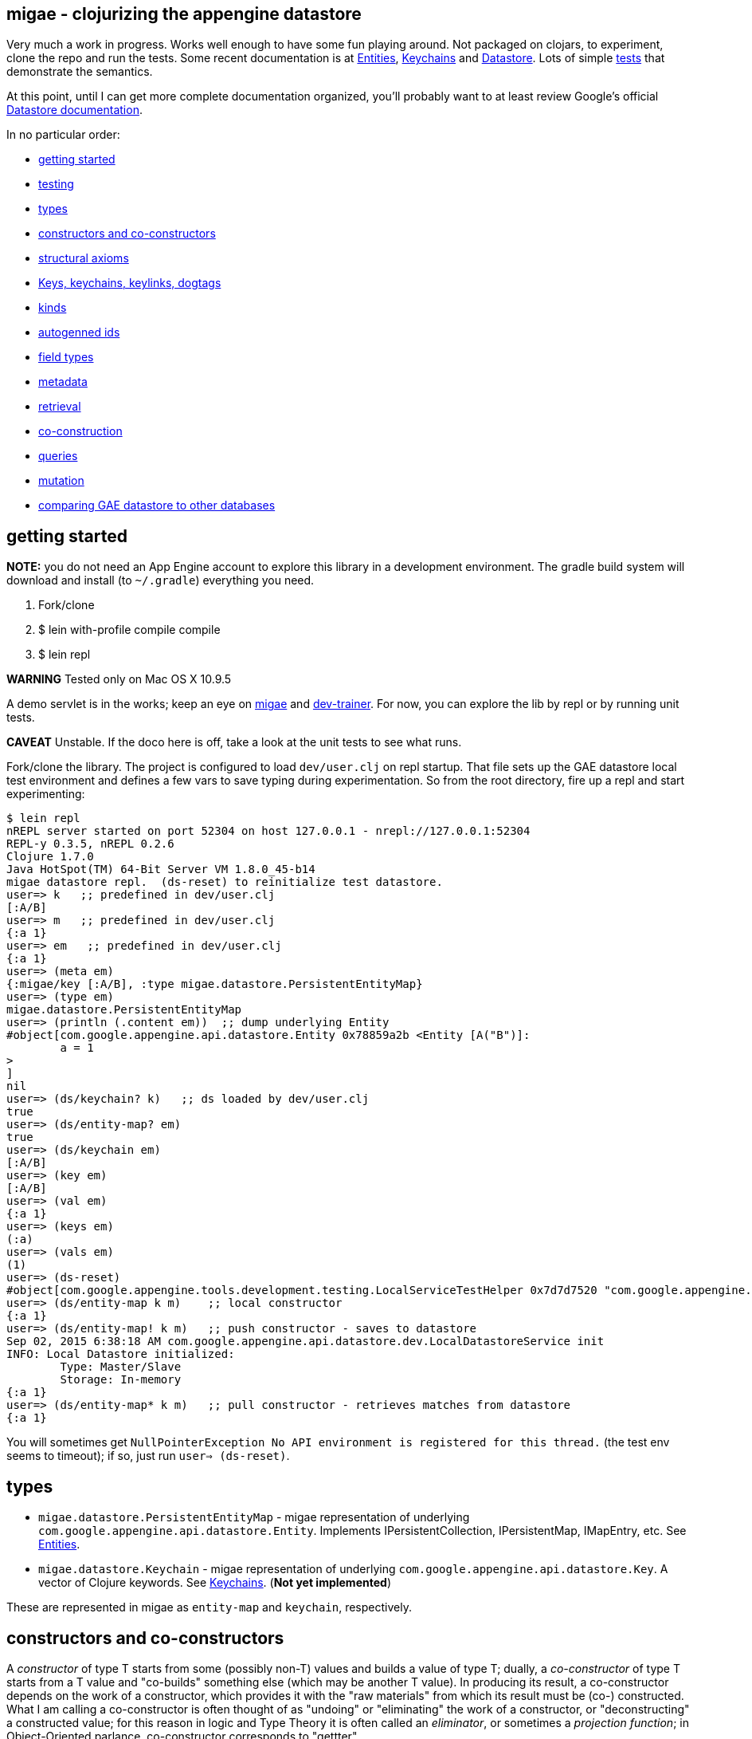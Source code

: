 == migae - clojurizing the appengine datastore

Very much a work in progress.  Works well enough to have some fun
playing around.  Not packaged on clojars, to experiment, clone the
repo and run the tests.  Some recent documentation is at
link:doc/Entities.adoc[Entities], link:doc/Keychains.adoc[Keychains] and
link:doc/Datastore.adoc[Datastore].  Lots of simple
link:test/clojure/migae[tests] that demonstrate the semantics.

At this point, until I can get more complete documentation organized,
you'll probably want to at least review Google's official
link:https://cloud.google.com/appengine/docs/java/datastore/[Datastore documentation].

In no particular order:

* <<start,getting started>>
* <<testing,testing>>
* <<types,types>>
* <<ctors,constructors and co-constructors>>
* <<axioms,structural axioms>>
* <<keys,Keys, keychains, keylinks, dogtags>>
* <<kinds,kinds>>
* <<autogen,autogenned ids>>
* <<fields,field types>>
* <<metadata,metadata>>
* <<retrieval,retrieval>>
* <<co-ctors,co-construction>>
* <<queries,queries>>
* <<mutation,mutation>>
* <<comparisons,comparing GAE datastore to other databases>>

== [[start]]getting started

**NOTE:** you do not need an App Engine account to explore this
  library in a development environment.  The gradle build system will
  download and install (to `~/.gradle`) everything you need.

1.  Fork/clone
2.  $ lein with-profile compile compile
3.  $ lein repl

**WARNING**  Tested only on Mac OS X 10.9.5

A demo servlet is in the works; keep an eye on
link:https://github.com/migae/migae[migae] and
link:https://github.com/migae/dev-trainer[dev-trainer].  For now, you
can explore the lib by repl or by running unit tests.

**CAVEAT** Unstable.  If the doco here is off, take a look at the unit
  tests to see what runs.

Fork/clone the library.  The project is configured to load
`dev/user.clj` on repl startup.  That file sets up the GAE datastore
local test environment and defines a few vars to save typing during
experimentation.  So from the root directory, fire up a repl and start
experimenting:

[[app-listing]]
[source,clojure]
----
$ lein repl
nREPL server started on port 52304 on host 127.0.0.1 - nrepl://127.0.0.1:52304
REPL-y 0.3.5, nREPL 0.2.6
Clojure 1.7.0
Java HotSpot(TM) 64-Bit Server VM 1.8.0_45-b14
migae datastore repl.  (ds-reset) to reinitialize test datastore.
user=> k   ;; predefined in dev/user.clj
[:A/B]
user=> m   ;; predefined in dev/user.clj
{:a 1}
user=> em   ;; predefined in dev/user.clj
{:a 1}
user=> (meta em)
{:migae/key [:A/B], :type migae.datastore.PersistentEntityMap}
user=> (type em)
migae.datastore.PersistentEntityMap
user=> (println (.content em))  ;; dump underlying Entity
#object[com.google.appengine.api.datastore.Entity 0x78859a2b <Entity [A("B")]:
	a = 1
>
]
nil
user=> (ds/keychain? k)   ;; ds loaded by dev/user.clj
true
user=> (ds/entity-map? em)
true
user=> (ds/keychain em)
[:A/B]
user=> (key em)
[:A/B]
user=> (val em)
{:a 1}
user=> (keys em)
(:a)
user=> (vals em)
(1)
user=> (ds-reset)
#object[com.google.appengine.tools.development.testing.LocalServiceTestHelper 0x7d7d7520 "com.google.appengine.tools.development.testing.LocalServiceTestHelper@7d7d7520"]
user=> (ds/entity-map k m)    ;; local constructor
{:a 1}
user=> (ds/entity-map! k m)   ;; push constructor - saves to datastore
Sep 02, 2015 6:38:18 AM com.google.appengine.api.datastore.dev.LocalDatastoreService init
INFO: Local Datastore initialized:
	Type: Master/Slave
	Storage: In-memory
{:a 1}
user=> (ds/entity-map* k m)   ;; pull constructor - retrieves matches from datastore
{:a 1}
----

You will sometimes get `NullPointerException No API environment is
registered for this thread.` (the test env seems to timeout); if so,
just run `user=> (ds-reset)`.

== [[types]]types

* `migae.datastore.PersistentEntityMap` - migae representation of underlying `com.google.appengine.api.datastore.Entity`.  Implements IPersistentCollection, IPersistentMap, IMapEntry, etc.  See link:doc/Entities.adoc[Entities].
* `migae.datastore.Keychain`  - migae representation of underlying `com.google.appengine.api.datastore.Key`.  A vector of Clojure keywords.  See link:doc/Keychains.adoc[Keychains].  (**Not yet implemented**)

These are represented in migae as `entity-map` and `keychain`, respectively.

== [[ctors]]constructors and co-constructors

A _constructor_ of type T starts from some (possibly non-T) values and
builds a value of type T; dually, a _co-constructor_ of type T starts
from a T value and "co-builds" something else (which may be another T
value).  In producing its result, a co-constructor depends on the work
of a constructor, which provides it with the "raw materials" from
which its result must be (co-) constructed.  What I am calling a
co-constructor is often thought of as "undoing" or "eliminating" the
work of a constructor, or "deconstructing" a constructed value; for
this reason in logic and Type Theory it is often called an
_eliminator_, or sometimes a _projection function_; in Object-Oriented
parlance, co-constructor corresponds to "gettter".

"Co-constructor" and "eliminator" as terms just represent different
perspectives on the same thing.  In fact it will often be most
intuitive to use "eliminator": one constructs a value of type T, and
then eliminates it.

For example, `ds/entity-map` is a constructor for the type
`PersistentEntityMap`; `ds/keychain` is an eliminator/co-constructor.

Native Java class definitions do not always support ctors and
co-ctors; sometimes so-called "Factory" classes are used to
instantiate objects.  For example, class `Key`
(`com.google.appengine.api.datastore.Key`) has no constructors; to
create a key, one uses the `createKey` method of class `KeyFactory`.
The migae datastore library hides this complexity by providing
corresponding constructors and co-constructors:

[source,clojure]
----
(= (ds/entity-key [:A/B]) (KeyFactory/createKey "A" "B"))
(= (.getKind (KeyFactory/createKey "A" "B")) "A") ;; native kinds are Strings
(= (ds/kind  (ds/entity-key [:A/B]) :A)) ;; migae kinds are keywords
(let [k (KeyFactory/createKey "A" "B")]
     (= (ds/kind k) (keyword (.getKind k))))
----

The migae operators also work on entity-maps:
[source,clojure]
----
(= (ds/kind  (ds/entity-key [:A/B]) :A)) ;; migae kinds are keywords
(let [k (KeyFactory/createKey "A" "B")]
     (= (ds/kind k) (keyword (.getKind k))))
----

See below, <<keys,Keys, keychains, keylinks, dogtags>> for more
information on the Key API.

=== PersistentEntityMap ctors

We have three ways to construct PersistentEntityMap objects:

* local constructor:  `(entity-map <keychain> <map>)`
* push constructor:   `(entity-map! <keychain> <map>)` - construct locally and push to datastore
* pull constructor:   `(entity-map* <keychain> <map>)` - pull matching entities from datastore and construct corresponding PersistentEntityMap objects locally

Push: by default the push ctor `entity-map!` first checks to see if an entity with that key already exists, and throws an exception if so; otherwise it constructs the PersistentEntityMap and saves the underlying Entity to the datastore.  This default behavior can be overriden by using the `:force` key, which will make the ctor save the construction absolutely, thus overwriting anything that might have previously been stored with that key.

[[app-listing]]
[source,clojure]
----
(entity-map! [:A/B] {:a 1 :b 2})        ;; std local ctor expression
(entity-map! [:A/B C/D] {:a 1 :b 2})    ;; ditto
(entity-map! [:A] {:a 1 :b 2})          ;; kinded ctor (see below)
(entity-map! [:A/B :C] {:a 1 :b 2})          ;; kinded ctor (see below)
(entity-map! :force [:A/B] {:a 9 :b 10}) ;; force replacement
----
==== [[reader]] reader syntax

tagged literals?  I can never manage to get them to work, but maybe:

[[app-listing]]
[source,clojure]
----
#entity-map [[:A/B] {:a 1}]
#emap [[:A/B] {:a 1}]
----

=== co-constructors (aka eliminators)

Constructors and co-constructors must "harmonize":

[[app-listing]]
[source,clojure]
----
(is (= (ds/keychain (ds/entity-map k m)) k))
(is (= (ds/entity-map (ds/keychain (ds/entity-map k m)) m)))
----

== [[axioms]] structural axioms

[[app-listing]]
[source,clojure]
----
(def em (entity-map [:A/B C/D] {:a 1 :b 2}))
(coll? em)
(map? em)
(entity-map? em)
(= (key  em) [:A/B :C/D])
(= (val  em) {:a 1 :b 2})
(= (keys em) [:a :b])
(= (vals em) [1 2])
(= (:a (into em {:a 3}) (:a em)))
----
etc.  More to come.


== [[keys]] keys, keychains, keylinks, and dogtags

A keylink is a namespaced keyword, e.g. `:Foo/Bar`.  A vector of
keylinks is a keychain, which corresponds to a datastore Key, which
has a Kind of type String, an Identifier (either a String name or a
long Id), and (optionally) a parent Key.  See
link:doc/Keychains.adoc[Keychains] for more detail.

**_Caveat_**: note the difference between a datastore Key and a
  clojure key.  The former is a type (class), the latter is a
  structural role (first element of a mapentry).

A proper keychain is a vector of namespaced keywords.  To use numeric
Ids, include a notational prefix, 'd' for decimal and 'x' for
hexadecimal.  E.g. `[:Foo/d11]` or `[:Foo/x0B]`.

The last link in the chain is the _dogtag_, so named because it serves
as a (quasi-) identifier for its entity-map.  A dogtag is just a
Clojure keyword with namespace (e.g. :A/B); it corresponds to the
datastore Key of the underlying datastore Entity.  The Key of an
Entity does identify it, because it contains a link to its parent
key; but a dogtag does not completely identify its entity-map, since
it contains no link to its predecessor.  In migae, the "key" of an
entity-map is the entire keychain.  However, the kind and identifier
(name or id) of the dogtag do characterize the entity-map.

Note that a dogtag predicate `(dogtag? x)` doesn't make sense - it's
not a type.  What makes a keyword a dogtag is its position in a
keychain.

[source,clojure]
----
user=> (ds/to-ekey :A/b)  ; migae keylink to datastore entity Key (ekey)
#object[com.google.appengine.api.datastore.Key 0x6c4f881d "A(\"b\")"]
(ds/ekey? (ds/to-ekey :A/B))
(= (ds/dogtag [:A/B]) (ds/dogtag [:X/Y :A/B])) ;; dogtag is last link in chain :A/B
(= (ds/keychain (ds/to-ekey :A/B)) [:A/B])
(= (ds/kind [:A/B]) (ds/kind [:X/Y :A/B]))
(= (ds/name e1) (ds/name e2) (ds/name e3))
----

== [[kinds]] kinds

In the datastore, every Entity has a "Kind", which is a string.  A
Kind is effectively a tag that you attach to an Entity in order to
categorize it; a Kind is not a class.  Two objects of the same Kind
may have absolutely nothing in common except for their Kind.

The datastore supports what I'm calling "kinded construction": you
specify a Kind in your constructor, and the datastore autogens an Id.
You can also retrieve entities by Kind; querying for Kind "Foo" will
return all Entities of Kind "Foo".  You can narrow this by specifying
an "ancestor key", so only kinded Entities having that key as parent
will be fetched.

The migae api makes both of these operations simple and transparent.
To do a kinded construction, just use an improper keychain with the
push constructor, like so: `(entity-map! [:A] {:a 1})`; to fetch
Entities by kind, do the same with the pull constructor: `(entity-map*
[:A])`.  Kinded construction is not supported for the local
constructor (`entity-map`); the datastore can only generate Ids for
stored entities.

[source,clojure]
----
(= (kind (entity-map [:Foo/Bar] {:a 1})) :Foo)
(= (kind (entity-map [:Foo/Bar :X/d3] {:a 1})) :X)
----

== [[autogen]] autogenned ids

Use a partial ("improper") keychain to have the datastore autogen Id
values.  All but the last links in the vector must be namespaced;
e.g. `[:A/B :C/D :E]`.  Only valid for push ctor, since the datastore
can only autogen an Id on saved entities.

[source,clojure]
----
(def em1 (entity-map! [:Foo] m)) ;; kind="Foo", id is autogenned.
(def em2 (entity-map! [:Foo] m)) ;; em1 and em2 have different key ids
(def em2 (entity-map! [:A/B :C/D :Foo] m)) ;; long keychains ok too
----


.TODO: documentation
****
*Key interface:*

* ctors:
** ds/entity-key
** ds/keychain
* co-ctors
** ds/kind
** ds/identifier
** ds/name
** ds/id
****

== [[fields]] field types

The value part of an entity-map is just a map.  The datastore
restricts the permissible value types; see  link:https://cloud.google.com/appengine/docs/java/datastore/entities#Java_Properties_and_value_types[Properties and value types].

[source,clojure]
----
(entity-map [:Foo/Bar] {:a 1})  ;; java.lang.Long
(entity-map [:Foo/Bar] {:a 1.0})  ;; java.lang.Double
(entity-map [:Foo/Bar] {:a true})  ;; java.lang.Boolean
(entity-map [:Foo/Bar] {:a "baz"})  ;; java.lang.String
(entity-map [:Foo/Bar] {:a :b})  ;; keywords (stored as String)
(entity-map [:Foo/Bar] {:a 'b})  ;; symbols (stored as String)
(entity-map [:Foo/Bar] {:a [1 2 3]})  ;; vectors
(entity-map [:Foo/Bar] {:a '(1 2)})   ;; lists
(entity-map [:Foo/Bar] {:a {:b :c}})  ;; maps
(entity-map [:Foo/Bar] {:a #{1 'b "c"}})  ;; sets
(entity-map [:Foo/Bar] {:a {:b [1 {:c true}]})  ;; mixed, nested
(entity-map [:Foo] {:a {:b :c}
                    :b [1 2]
                    :c '(foo bar)
                    :d #{1 'x :y "z"}})
----

Datastore field types:
[source,clojure]
----
(entity-map [:Foo/bar] {:int 1 ;; BigInt and BigDecimal not supported
                        :float 1.1
                        :bool true
						:string "I'm a string"
                        :today (java.util.Date.)
                        :email (Email. "foo@example.org")
                        :dskey [:A/B :C/D] ;; foreign key
                        :link (Link. "http://example.org")
						;; TODO: EmbeddedEntity (not same as map value)
                        ;; TODO: Blob, ShortBlob, Text, GeoPt, PostalAddress, PhoneNumber, etc.
                        })
----

TODO: support all datastore property types.

== [[metadata]] metadata

Meatadata works:

[source,clojure]
----
(meta (with-meta (ds/entity-map [:A/B] {:a 1}) {:foo "metadata here"}))
 => {:foo "metadata here"}
----

"Literal syntax" doesn't work: `(meta '^{:metastuff "o boy!"} (entity-map [:A/B] {:a 2}))`. Nope.


== [[retrieval]] retrieval

We treat the datastore as just another map: `(get datastore k)`
retrieves the entity-map whose keychain is `k`.  Since there is only
one datastore, we sugar this to `(get-ds k)`.

== [[co-ctors]] experimental:  co-construction

[source,clojure]
----
(entity-map* [:A/B]) ;; "co-constructs" (retrieves) entity with key [:A/B] if it exists, otherwise throws exception
----

== [[queries]] queries

**NB**: these query patterns are experimental and very likely to change.

Query syntax looks like constructor syntax; the difference is we treat
the map part as a pattern.

The pull constructor:

[[app-listing]]
[source,clojure]
----
 (entity-map* [])        ;; fetch all entities
 (entity-map* [:A/B])    ;; fetch unique entity with key :A/B
 (entity-map* [:A])      ;; fetch all entities with kind :A
 (entity-map* [:A/B :C]) ;; fetch all entities with kind :C and ancestor :A/B
 (entity-map* :pfx [:A/B :C/D]) ;; fetch all entities with keychain prefix (i.e. ancestor) [:A/B :C/D]
----

== [[mutation]] mutation

[[app-listing]]
[source,clojure]
----
(entity-map! [:A/B] {:a 1})  ;; push to datastore; throw exception if already exists
(entity-map! :force [:A/B] {:a 1})  ;; same, but ignore existing and overwrite
(into-ds (entity-map [:A/B] {:a 1})) ;; non-destructive: fail if already exists
(into-ds! (entity-map [:A/B] {:a 1})) ;; destructive: replace existing
----

TODO.  A hybrid push/pull ctor: pull entity if it exists, otherwise
construct and push it.  Not sure what keyword is most appropriate.
For now, ":maybe": maybe push, otherwise pull.  Since this combines
push and pull, maybe we should combine the decorations:
`entity-map*!`.  Or maybe not.  Usage expectation: probably would be
when constructing and pushing entities, rather than searching and
then, on search failure, deciding to construct and push.

[[app-listing]]
[source,clojure]
----
(entity-map! :maybe [:A/B] {:a 1}) ;; if [:A/B] in ds, return it; otherwise construct and push
----

Patterns:

* augmentation: add a field, or add a value to a field
* replacement:  replace value of a field, replace entire entity
* removal:  delete a field or entity

Note that datastore fields may be singletons or collections.  So for
example you can start by storing an int, and then you can add another
value to the field, effectively converting it from type int to type
collection.  So there are three kinds of change that can apply to a
field: change the value, or augment it by adding another value, or
remove it.

This clashes a little bit with Clojure abstractions.  For example,
`into` replaces stuff.  That's fine, but we also need a way to
augment, so we'll have to spell that out - call it `onto`?.

[source,clojure]
----
(let [e (entity-map [:A/B])
      e2 (into e {:foo "bar"})] ;; std clojure.core/into: replace val at :foo, or add if not present
  (into-ds! e2)) ;; replace e
----

TODO: augmentation.  Maybe something like:

[source,clojure]
----
(let [e1 (entity-map [:A/B] {:foo "bar"})
     (e2 (ds/entity-map! :augment e1 {:foo 27}))] ;; turn {:foo "bar"} into {:foo ["bar" 27]}
     => e2 == (entity-map [:A/B] {:foo ["bar" 27]})
   ...)
----

Of course, there are various ways to accomplish this sort of thing
using standard Clojure facilities, so we don't really need to define
an "augmentation" op.


== [[testing]] testing

See the link:/test/clojure/tests[tests] for lots of examples of how to use
the library.  Be **be forewarned**, the test cases are in flux; some
of them are outdated, and the api is changing.

There are lots of ways to set up a dev/test environement.  Here's how
I've been testing using the repl.  I use `dev/user.clj` to
initialize/configure my repl.

dev/user.clj:
----
(require '[clojure.test :refer [run-tests test-var]])  ;; :all
(require '[clojure.tools.namespace.repl :refer [refresh refresh-all]])
----

[source,clojure]
----
$ lein repl  ;; runs dev/user.clj
(refresh-all)   ;; reload everything
(clojure.test/run-tests 'test.ctor-local)  ;; run all tests in test/ctor_local.clj
;;; edit test/ctor_local.clj ...
(refresh)  ;; reload changed test/ctor_local.clj only
(ds-reset)   ;; reinitialize appengine datastore local test env
(clojure.test/test-var #'test.ctor-local/hashmap-axioms) ;; run one test
;;; edit migae datastore lib source
(refresh-all)    ;; reloads everything
(ds-reset)   ;; local datastore test env times out relatively rapidly, so reinitialize it
;; or:  (do (refresh-all) (ds-reset))
(clojure.test/test-var #'test.ctor-local/hashmap-axioms)
(clojure.test/run-tests 'test.tutorial) ;; run everything in test.tutorial
----

You can also use leiningen to run tests, but the repl is faster by
orders of magnitude.

= [[comparisons]] comparisons

* link:http://redis.io/topics/data-types-intro[redis]
* link:http://clojuremongodb.info/[monger] clojure client for link:https://www.mongodb.org/[mongodb]
* link:http://www.datomic.com/[datomic]
